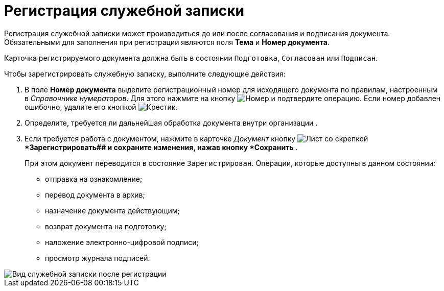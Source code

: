 = Регистрация служебной записки

Регистрация служебной записки может производиться до или после согласования и подписания документа. Обязательными для заполнения при регистрации являются поля *Тема* и *Номер документа*.

Карточка регистрируемого документа должна быть в состоянии `Подготовка`, `Согласован` или `Подписан`.

Чтобы зарегистрировать служебную записку, выполните следующие действия:

[[task_h2z_z43_lp__steps_dyx_x1f_kp]]
. В поле *Номер документа* выделите регистрационный номер для исходящего документа по правилам, настроенным в _Справочнике нумераторов_. Для этого нажмите на кнопку image:buttons/number.png[Номер] и подтвердите операцию. Если номер добавлен ошибочно, удалите его кнопкой image:buttons/x-black.png[Крестик].
. Определите, требуется ли дальнейшая обработка документа внутри организации .
. Если требуется работа с документом, нажмите в карточке _Документ_ кнопку image:buttons/register.png[Лист со скрепкой]**Зарегистрировать## и сохраните изменения, нажав кнопку *Сохранить* .
+
При этом документ переводится в состояние `Зарегистрирован`. Операции, которые доступны в данном состоянии:

* отправка на ознакомление;
* перевод документа в архив;
* назначение документа действующим;
* возврат документа на подготовку;
* наложение электронно-цифровой подписи;
* просмотр журнала подписей.

image::DC_Zapiska_Reg.png[Вид служебной записки после регистрации]
